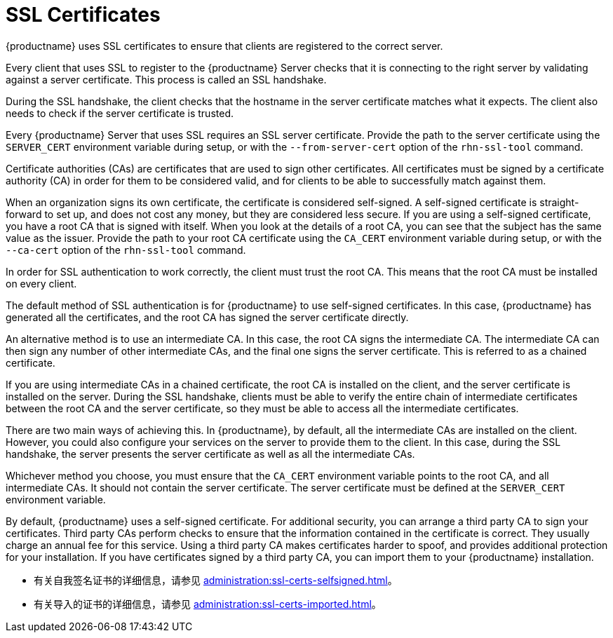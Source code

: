 [[ssl-certs]]
= SSL Certificates

{productname} uses SSL certificates to ensure that clients are registered to the correct server.

Every client that uses SSL to register to the {productname} Server checks that it is connecting to the right server by validating against a server certificate. This process is called an SSL handshake.

During the SSL handshake, the client checks that the hostname in the server certificate matches what it expects. The client also needs to check if the server certificate is trusted.

Every {productname} Server that uses SSL requires an SSL server certificate. Provide the path to the server certificate using the ``SERVER_CERT`` environment variable during setup, or with the ``--from-server-cert`` option of the [command]``rhn-ssl-tool`` command.

Certificate authorities (CAs) are certificates that are used to sign other certificates. All certificates must be signed by a certificate authority (CA) in order for them to be considered valid, and for clients to be able to successfully match against them.

When an organization signs its own certificate, the certificate is considered self-signed. A self-signed certificate is straight-forward to set up, and does not cost any money, but they are considered less secure. If you are using a self-signed certificate, you have a root CA that is signed with itself. When you look at the details of a root CA, you can see that the subject has the same value as the issuer. Provide the path to your root CA certificate using the ``CA_CERT`` environment variable during setup, or with the ``--ca-cert`` option of the [command]``rhn-ssl-tool`` command.

In order for SSL authentication to work correctly, the client must trust the root CA. This means that the root CA must be installed on every client.

The default method of SSL authentication is for {productname} to use self-signed certificates. In this case, {productname} has generated all the certificates, and the root CA has signed the server certificate directly.

An alternative method is to use an intermediate CA. In this case, the root CA signs the intermediate CA. The intermediate CA can then sign any number of other intermediate CAs, and the final one signs the server certificate. This is referred to as a chained certificate.

If you are using intermediate CAs in a chained certificate, the root CA is installed on the client, and the server certificate is installed on the server. During the SSL handshake, clients must be able to verify the entire chain of intermediate certificates between the root CA and the server certificate, so they must be able to access all the intermediate certificates.

There are two main ways of achieving this. In {productname}, by default, all the intermediate CAs are installed on the client. However, you could also configure your services on the server to provide them to the client. In this case, during the SSL handshake, the server presents the server certificate as well as all the intermediate CAs.

Whichever method you choose, you must ensure that the ``CA_CERT`` environment variable points to the root CA, and all intermediate CAs. It should not contain the server certificate. The server certificate must be defined at the ``SERVER_CERT`` environment variable.

By default, {productname} uses a self-signed certificate. For additional security, you can arrange a third party CA to sign your certificates. Third party CAs perform checks to ensure that the information contained in the certificate is correct. They usually charge an annual fee for this service. Using a third party CA makes certificates harder to spoof, and provides additional protection for your installation. If you have certificates signed by a third party CA, you can import them to your {productname} installation.

* 有关自我签名证书的详细信息，请参见 xref:administration:ssl-certs-selfsigned.adoc[]。
* 有关导入的证书的详细信息，请参见 xref:administration:ssl-certs-imported.adoc[]。
